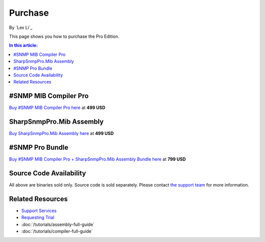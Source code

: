 Purchase
========

By `Lex Li`_

This page shows you how to purchase the Pro Edition. 

.. contents:: In this article:
  :local:
  :depth: 1

#SNMP MIB Compiler Pro
----------------------
`Buy #SNMP MIB Compiler Pro here <https://www.paypal.com/cgi-bin/webscr?cmd=_s-xclick&hosted_button_id=DXQY3J3TCP86E>`_ at **499 USD**

SharpSnmpPro.Mib Assembly
-------------------------
`Buy SharpSnmpPro.Mib Assembly here <https://www.paypal.com/cgi-bin/webscr?cmd=_s-xclick&hosted_button_id=23V7QBUSKGJV6>`_ at **499 USD**

#SNMP Pro Bundle
----------------
`Buy #SNMP MIB Compiler Pro + SharpSnmpPro.Mib Assembly Bundle here <https://www.paypal.com/cgi-bin/webscr?cmd=_s-xclick&hosted_button_id=JXFC29ENV43HA>`_ at **799 USD**

Source Code Availability
------------------------
All above are binaries sold only. Source code is sold separately. Please contact `the support team <mailto:support@lextm.com>`_ for more information.

Related Resources
-----------------

- `Support Services <http://docs.sharpsnmp.com/en/latest/support/services.html>`_
- `Requesting Trial <http://sharpsnmp.com>`_
- :doc:`/tutorials/assembly-full-guide`
- :doc:`/tutorials/compiler-full-guide`
